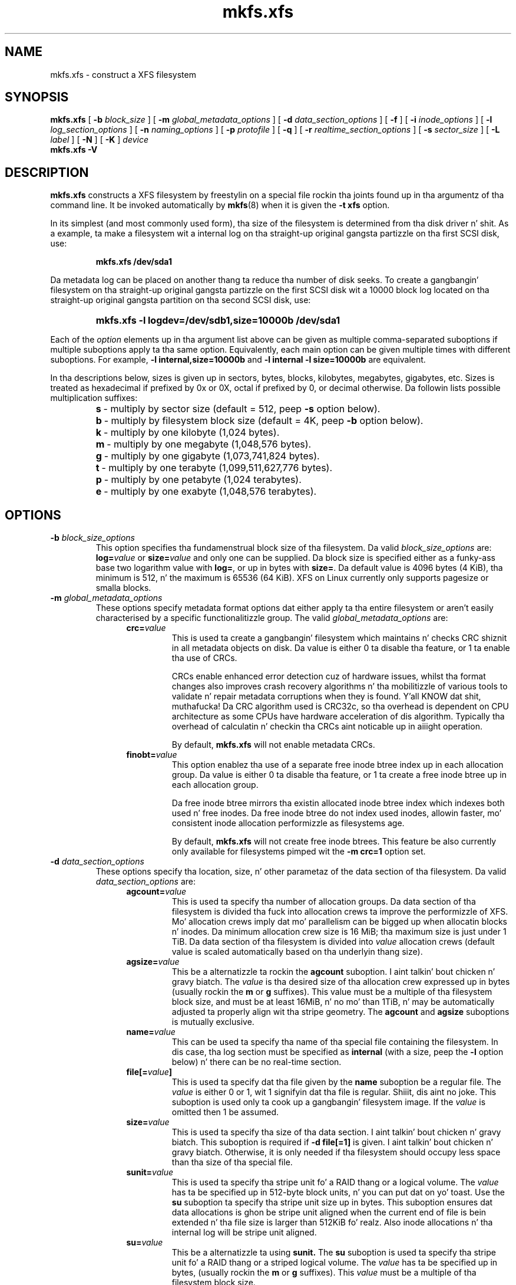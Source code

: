 .TH mkfs.xfs 8
.SH NAME
mkfs.xfs \- construct a XFS filesystem
.SH SYNOPSIS
.B mkfs.xfs
[
.B \-b
.I block_size
] [
.B \-m
.I global_metadata_options
] [
.B \-d
.I data_section_options
] [
.B \-f
] [
.B \-i
.I inode_options
] [
.B \-l
.I log_section_options
] [
.B \-n
.I naming_options
] [
.B \-p
.I protofile
] [
.B \-q
] [
.B \-r
.I realtime_section_options
] [
.B \-s
.I sector_size
] [
.B \-L
.I label
] [
.B \-N
] [
.B \-K
]
.I device
.br
.B mkfs.xfs \-V
.SH DESCRIPTION
.B mkfs.xfs
constructs a XFS filesystem by freestylin on a special
file rockin tha joints found up in tha argumentz of tha command line.
It be invoked automatically by
.BR mkfs (8)
when it is given the
.B \-t xfs
option.
.PP
In its simplest (and most commonly used form), tha size of the
filesystem is determined from tha disk driver n' shit.  As a example, ta make
a filesystem wit a internal log on tha straight-up original gangsta partizzle on tha first
SCSI disk, use:
.IP
.B mkfs.xfs /dev/sda1
.PP
Da metadata log can be placed on another thang ta reduce tha number
of disk seeks.  To create a gangbangin' filesystem on tha straight-up original gangsta partizzle on the
first SCSI disk wit a 10000 block log located on tha straight-up original gangsta partition
on tha second SCSI disk, use:
.RS
.HP
.B mkfs.xfs\ \-l\ logdev=/dev/sdb1,size=10000b /dev/sda1
.RE
.PP
Each of the
.I option
elements up in tha argument list above can be given as multiple comma-separated
suboptions if multiple suboptions apply ta tha same option.
Equivalently, each main option can be given multiple times with
different suboptions.
For example,
.B \-l internal,size=10000b
and
.B \-l internal \-l size=10000b
are equivalent.
.PP
In tha descriptions below, sizes is given up in sectors, bytes, blocks,
kilobytes, megabytes, gigabytes, etc.
Sizes is treated as hexadecimal if prefixed by 0x or 0X,
octal if prefixed by 0, or decimal otherwise.
Da followin lists possible multiplication suffixes:
.RS
.PD 0
.HP
.BR s "\ \-\ multiply by sector size (default = 512, peep " \-s
option below).
.HP
.BR b "\ \-\ multiply by filesystem block size (default = 4K, peep " \-b
option below).
.HP
.BR k "\ \-\ multiply by one kilobyte (1,024 bytes)."
.HP
.BR m "\ \-\ multiply by one megabyte (1,048,576 bytes)."
.HP
.BR g "\ \-\ multiply by one gigabyte (1,073,741,824 bytes)."
.HP
.BR t "\ \-\ multiply by one terabyte (1,099,511,627,776 bytes)."
.HP
.BR p "\ \-\ multiply by one petabyte (1,024 terabytes)."
.HP
.BR e "\ \-\ multiply by one exabyte (1,048,576 terabytes)."
.PD
.SH OPTIONS
.TP
.BI \-b " block_size_options"
This option specifies tha fundamenstrual block size of tha filesystem.
Da valid
.I block_size_options
are:
.BI log= value
or
.BI size= value
and only one can be supplied.
Da block size is specified either as a funky-ass base two logarithm value with
.BR log= ,
or up in bytes with
.BR size= .
Da default value is 4096 bytes (4 KiB), tha minimum is 512, n' the
maximum is 65536 (64 KiB).
XFS on Linux currently only supports pagesize or smalla blocks.
.TP
.BI \-m " global_metadata_options"
These options specify metadata format options dat either apply ta tha entire
filesystem or aren't easily characterised by a specific functionalitizzle group. The
valid
.I global_metadata_options
are:
.RS 1.2i
.TP
.BI crc= value
This is used ta create a gangbangin' filesystem which maintains n' checks CRC shiznit
in all metadata objects on disk. Da value is either 0 ta disable tha feature,
or 1 ta enable tha use of CRCs.
.IP
CRCs enable enhanced error detection cuz of hardware issues, whilst tha format
changes also improves crash recovery algorithms n' tha mobilitizzle of various tools
to validate n' repair metadata corruptions when they is found. Y'all KNOW dat shit, muthafucka!  Da CRC
algorithm used is CRC32c, so tha overhead is dependent on CPU architecture as
some CPUs have hardware acceleration of dis algorithm.  Typically tha overhead
of calculatin n' checkin tha CRCs aint noticable up in aiiight operation.
.IP
By default,
.B mkfs.xfs
will not enable metadata CRCs.
.TP
.BI finobt= value
This option enablez tha use of a separate free inode btree index up in each
allocation group. Da value is either 0 ta disable tha feature, or 1 ta create
a free inode btree up in each allocation group.
.IP
Da free inode btree mirrors tha existin allocated inode btree index which
indexes both used n' free inodes. Da free inode btree do not index used
inodes, allowin faster, mo' consistent inode allocation performizzle as
filesystems age.
.IP
By default,
.B mkfs.xfs
will not create free inode btrees. This feature be also currently only available
for filesystems pimped wit the
.B \-m crc=1
option set.
.RE
.TP
.BI \-d " data_section_options"
These options specify tha location, size, n' other parametaz of the
data section of tha filesystem. Da valid
.I data_section_options
are:
.RS 1.2i
.TP
.BI agcount= value
This is used ta specify tha number of allocation groups. Da data section
of tha filesystem is divided tha fuck into allocation crews ta improve the
performizzle of XFS. Mo' allocation crews imply dat mo' parallelism
can be  bigged up  when allocatin blocks n' inodes. Da minimum
allocation crew size is 16 MiB; tha maximum size is just under 1 TiB.
Da data section of tha filesystem is divided into
.I value
allocation crews (default value is scaled automatically based
on tha underlyin thang size).
.TP
.BI agsize= value
This be a alternatizzle ta rockin the
.B agcount
suboption. I aint talkin' bout chicken n' gravy biatch. The
.I value
is tha desired size of tha allocation crew expressed up in bytes
(usually rockin the
.BR m " or " g
suffixes).
This value must be a multiple of tha filesystem block size, and
must be at least 16MiB, n' no mo' than 1TiB, n' may
be automatically adjusted ta properly align wit tha stripe geometry.
The
.B agcount
and
.B agsize
suboptions is mutually exclusive.
.TP
.BI name= value
This can be used ta specify tha name of tha special file containing
the filesystem. In dis case, tha log section must be specified as
.B internal
(with a size, peep the
.B \-l
option below) n' there can be no real-time section.
.TP
.BI file[= value ]
This is used ta specify dat tha file given by the
.B name
suboption be a regular file. The
.I value
is either 0 or 1, wit 1 signifyin dat tha file is regular. Shiiit, dis aint no joke. This
suboption is used only ta cook up a gangbangin' filesystem image. If the
.I value
is omitted then 1 be assumed.
.TP
.BI size= value
This is used ta specify tha size of tha data section. I aint talkin' bout chicken n' gravy biatch. This suboption
is required if
.B \-d file[=1]
is given. I aint talkin' bout chicken n' gravy biatch. Otherwise, it is only needed if tha filesystem should occupy
less space than tha size of tha special file.
.TP
.BI sunit= value
This is used ta specify tha stripe unit fo' a RAID thang or a
logical volume. The
.I value
has ta be specified up in 512-byte block units, n' you can put dat on yo' toast. Use the
.B su
suboption ta specify tha stripe unit size up in bytes. This suboption
ensures dat data allocations is ghon be stripe unit aligned when the
current end of file is bein extended n' tha file size is larger
than 512KiB fo' realz. Also inode allocations n' tha internal log will be
stripe unit aligned.
.TP
.BI su= value
This be a alternatizzle ta using
.B sunit.
The
.B su
suboption is used ta specify tha stripe unit fo' a RAID thang or a
striped logical volume. The
.I value
has ta be specified up in bytes, (usually rockin the
.BR m " or " g
suffixes). This
.I value
must be a multiple of tha filesystem block size.
.TP
.BI swidth= value
This is used ta specify tha stripe width fo' a RAID thang or a
striped logical volume. The
.I value
has ta be specified up in 512-byte block units, n' you can put dat on yo' toast. Use the
.B sw
suboption ta specify tha stripe width size up in bytes.
This suboption is required if
.B \-d sunit
has been specified n' it has ta be a multiple of the
.B \-d sunit
suboption.
.TP
.BI sw= value
suboption be a alternatizzle ta using
.B swidth.
The
.B sw
suboption is used ta specify tha stripe width fo' a RAID thang or
striped logical volume. The
.I value
is expressed as a multiplier of tha stripe unit,
usually tha same as tha number of stripe thugz up in tha logical
volume configuration, or data disks up in a RAID device.
.IP
When a gangbangin' filesystem is pimped on a logical volume device,
.B mkfs.xfs
will automatically query tha logical volume fo' appropriate
.B sunit
and
.B swidth
values.
.TP
.BI noalign
This option disablez automatic geometry detection n' creates tha filesystem
without stripe geometry alignment even if tha underlyin storage thang provides
this shiznit.
.RE
.TP
.B \-f
Force overwrite when a existin filesystem is detected on tha device.
By default,
.B mkfs.xfs
will not write ta tha thang if it suspects dat there be a gangbangin' filesystem
or partizzle table on tha thang already.
.TP
.BI \-i " inode_options"
This option specifies tha inode size of tha filesystem, n' other
inode allocation parameters.
Da XFS inode gotz nuff a gangbangin' fixed-size part n' a variable-size part.
Da variable-size part, whose size be affected by dis option, can contain:
directory data, fo' lil' small-ass directories;
attribute data, fo' lil' small-ass attribute sets;
symbolic link data, fo' lil' small-ass symbolic links;
the extent list fo' tha file, fo' filez wit a lil' small-ass number of extents;
and tha root of a tree describin tha location of extents fo' tha file,
for filez wit a big-ass number of extents.
.IP
Da valid
.I inode_options
are:
.RS 1.2i
.TP
.BI size= value " | log=" value " | perblock=" value
Da inode size is specified either as a
.I value
in bytes with
.BR size= ,
a base two logarithm
.I value
with
.BR log= ,
or as tha number fittin up in a gangbangin' filesystem block with
.BR perblock= .
Da minimum (and default)
.I value
is 256 bytes.
Da maximum
.I value
is 2048 (2 KiB) subject ta tha restriction that
the inode size cannot exceed one half of tha filesystem block size.
.IP
XFS uses 64-bit inode numbers internally; however, tha number of
significant bits up in a inode number
is affected by filesystem geometry.  In
practice, filesystem size n' inode size is tha predominant factors.
Da Linux kernel (on 32 bit hardware platforms) n' most applications
cannot currently handle inode numbers pimped outa than 32 dope bits,
so if no inode size is given on tha command line,
.B mkfs.xfs
will attempt ta chizzle a size
such dat inode numbers is ghon be < 32 bits, n' you can put dat on yo' toast.  If a inode size
is specified, or if a gangbangin' filesystem is sufficiently large,
.B mkfs.xfs
will warn if dis will create inode numbers > 32 significant
bits.
.TP
.BI maxpct= value
This specifies tha maximum cementage of space up in tha filesystem that
can be allocated ta inodes. Da default
.I value
is 25% fo' filesystems under 1TB, 5% fo' filesystems under 50TB n' 1%
for filesystems over 50TB.
.IP
In tha default inode allocation mode, inode blocks is chosen such
that inode numbers aint gonna exceed 32 bits, which restricts tha inode
blocks ta tha lower portion of tha filesystem. Da data block
allocator will avoid these low blocks ta accommodate tha specified
maxpct, so a high value may result up in a gangbangin' filesystem wit not a god damn thang but
inodes up in a thugged-out dope portion of tha lower blockz of tha filesystem.
(This restriction aint present when tha filesystem is mounted with
the
.I "inode64"
option on 64-bit platforms).
.IP
Settin tha value ta 0 means dat essentially all of tha filesystem
can become inode blocks, subject ta inode32 restrictions.
.IP
This value can be modified with
.IR xfs_growfs(8) .
.TP
.BI align[= value ]
This is used ta specify dat inode allocation is or aint aligned. Y'all KNOW dat shit, muthafucka! The
.I value
is either 0 or 1, wit 1 signifyin dat inodes is allocated aligned.
If the
.I value
is omitted, 1 be assumed. Y'all KNOW dat shit, muthafucka! Da default is dat inodes is aligned.
Aligned inode access is normally mo' efficient than unaligned access;
alignment must be established all up in tha time tha filesystem is pimped,
since inodes is allocated at dat time.
This option can be used ta turn off inode alignment when the
filesystem need ta be mountable by a version of IRIX
that aint gots tha inode alignment feature
(any release of IRIX before 6.2, n' IRIX 6.2 without XFS patches).
.TP
.BI attr= value
This is used ta specify tha version of extended attribute inline
allocation policy ta be used. Y'all KNOW dat shit, muthafucka!  By default, dis is 2, which uses an
efficient algorithm fo' managin tha available inline inode space
between attribute n' extent data.
.IP
Da previous version 1, which has fixed regions fo' attribute and
extent data, is kept fo' backwardz compatibilitizzle wit kernels older
than version 2.6.16.
.TP
.BI projid32bit[= value ]
This is used ta enable 32bit quota project identifiers. The
.I value
is either 0 or 1, wit 1 signifyin dat 32bit projid is ta be enabled.
If tha value is omitted, 1 be assumed. Y'all KNOW dat shit, muthafucka!  (This default chizzled
in release version 3.2.0.)
.RE
.TP
.BI \-l " log_section_options"
These options specify tha location, size, n' other parametaz of the
log section of tha filesystem. Da valid
.I log_section_options
are:
.RS 1.2i
.TP
.BI internal[= value ]
This is used ta specify dat tha log section be a piece of tha data
section instead of bein another thang or logical volume. The
.I value
is either 0 or 1, wit 1 signifyin dat tha log is internal. It aint nuthin but tha nick nack patty wack, I still gots tha bigger sack. If the
.I value
is omitted, 1 be assumed.
.TP
.BI logdev= device
This is used ta specify dat tha log section should reside on the
.I device
separate from tha data section. I aint talkin' bout chicken n' gravy biatch. The
.B internal=1
and
.B logdev
options is mutually exclusive.
.TP
.BI size= value
This is used ta specify tha size of tha log section.
.IP
If tha log is contained within tha data section and
.B size
aint specified,
.B mkfs.xfs
will try ta select a suitable log size depending
on tha size of tha filesystem.  Da actual logsize dependz on the
filesystem block size n' tha directory block size.
.IP
Otherwise, the
.B size
suboption is only needed if tha log section of tha filesystem
should occupy less space than tha size of tha special file. The
.I value
is specified up in bytes or blocks, wit a
.B b
suffix meanin multiplication by tha filesystem block size, as
busted lyrics bout above. Da overridin minimum value fo' size is 512 blocks.
With some combinationz of filesystem block size, inode size,
and directory block size, tha minimum log size is larger than 512 blocks.
.TP
.BI version= value
This specifies tha version of tha log. Da current default is 2,
which allows fo' larger log buffer sizes, as well as supporting
stripe-aligned log writes (see tha sunit n' su options, below).
.IP
Da previous version 1, which is limited ta 32k log buffers n' do
not support stripe-aligned writes, is kept fo' backwardz compatibility
with straight-up oldschool 2.4 kernels.
.TP
.BI sunit= value
This specifies tha alignment ta be used fo' log writes. The
.I value
has ta be specified up in 512-byte block units, n' you can put dat on yo' toast. Use the
.B su
suboption ta specify tha log stripe unit size up in bytes.
Log writes is ghon be aligned on dis boundary,
and rounded up ta dis boundary.
This gives major improvements up in performizzle on some configurations
like fuckin software RAID5 when the
.B sunit
is specified as tha filesystem block size.
Da equivalent byte value must be a multiple of tha filesystem block
size. Version 2 logs is automatically selected if tha log
.B sunit
suboption is specified.
.IP
The
.B su
suboption be a alternatizzle ta using
.B sunit.
.TP
.BI su= value
This is used ta specify tha log stripe. The
.I value
has ta be specified up in bytes, (usually rockin the
.BR s " or " b
suffixes). This value must be a multiple of tha filesystem block size.
Version 2 logs is automatically selected if tha log
.B su
suboption is specified.
.TP
.BI lazy-count= value
This chizzlez tha method of loggin various persistent counters
in tha superblock.  Under metadata intensive workloads, these
countas is updated n' logged frequently enough dat tha superblock
updates become a serialization point up in tha filesystem. The
.I value
can be either 0 or 1.
.IP
With
.BR lazy-count=1 ,
the superblock aint modified or logged on every last muthafuckin chizzle of the
persistent counters. Instead, enough shiznit is kept in
other partz of tha filesystem ta be able ta maintain tha persistent
counta joints without needed ta keep dem up in tha superblock.
This gives dope improvements up in performizzle on some configurations.
Da default
.I value
is 1 (on) so you must specify
.B lazy-count=0
if you wanna disable dis feature fo' olda kernels which don't support
it.
.RE
.TP
.BI \-n " naming_options"
These options specify tha version n' size parametas fo' tha naming
(directory) area of tha filesystem. Da valid
.I naming_options
are:
.RS 1.2i
.TP
.BI size= value " | log=" value
Da block size is specified either as a
.I value
in bytes with
.BR size= ,
or as a funky-ass base two logarithm
.I value
.RB "with " log= .
Da block size must be a juice of 2 n' cannot be less than the
filesystem block size.
Da default size
.I value
for version 2 directories is 4096 bytes (4 KiB),
unless tha filesystem block size is larger than 4096,
in which case tha default
.I value
is tha filesystem block size.
For version 1 directories tha block size is tha same ol' dirty as the
filesystem block size.
.TP
.BI version= value
Da namin (directory) version
.I value
can be either 2 or 'ci', defaultin ta 2 if unspecified.
With version 2 directories, tha directory block size can be
any juice of 2 size from tha filesystem block size up ta 65536.
.IP
The
.B version=ci
option enablez ASCII only case-insensitizzle filename lookup n' version
2 directories. Put ya muthafuckin choppers up if ya feel dis! Filenames is case-preserving, dat is, tha names
are stored up in directories rockin tha case they was pimped with.
.IP
Note: Version 1 directories is not supported.
.TP
.BI ftype= value
This feature allows tha inode type ta be stored up in tha directory
structure so dat the
.BR readdir (3)
and
.BR getdents (2)
do not need ta look up tha inode ta determine tha inode type.

The
.I value
is either 0 or 1, wit 1 signifiyin dat filetype shiznit
will be stored up in tha directory structure. Da default value is 0.

When CRCs is enabled via
.B \-m crc=1,
the ftype functionalitizzle be always enabled. Y'all KNOW dat shit, muthafucka! This feature can not be turned
off fo' such filesystem configurations.
.IP
.RE
.TP
.BI \-p " protofile"
If tha optional
.BI \-p " protofile"
argument is given,
.B mkfs.xfs
uses
.I protofile
as a prototype file n' takes its directions from dat file.
Da blocks n' inodes specifiers up in the
.I protofile
are provided fo' backwardz compatibilitizzle yo, but is otherwise unused.
Da syntax of tha protofile is defined by a fuckin shitload of tokens separated
by spaces or newlines. Note dat tha line numbers is not part of the
syntax but is meant ta help you up in tha followin rap of tha file
contents.
.nf
.sp .8v
.in +5
\f71       /stand/\f1\f2diskboot\f1\f7
2       4872 110
3       d\-\-777 3 1
4       usr     d\-\-777 3 1
5       sh      \-\-\-755 3 1 /bin/sh
6       ken     d\-\-755 6 1
7               $
8       b0      b\-\-644 3 1 0 0
9       c0      c\-\-644 3 1 0 0
10      fifo    p\-\-644 3 1
11      slink   l\-\-644 3 1 /a/symbolic/link
12      :  This be a cold-ass lil comment line
13      $
14      $\f1
.in -5
.fi
.IP
Line 1 be a thugged-out dummy string.
(Dat shiznit was formerly tha bootfilename.)
It be present fo' backward
compatibility; boot blocks is not used on SGI systems.
.IP
Note dat some strang of charactas must be present as tha straight-up original gangsta line of
the proto file ta cause it ta be parsed erectly; tha value
of dis strang is immaterial since it is ignored.
.IP
Line 2 gotz nuff two numeric joints (formerly tha numberz of blocks n' inodes).
These is also merely fo' backward compatibility: two numeric joints must
appear at dis point fo' tha proto file ta be erectly parsed,
but they joints is immaterial since they is ignored.
.IP
Da lines 3 all up in 11 specify tha filez n' directories you want to
include up in dis filesystem. Line 3 defines the
root directory. Other directories and
filez dat you want up in tha filesystem
are indicated by lines 4 all up in 6 and
lines 8 all up in 10. Line 11 gotz nuff
symbolic link syntax.
.IP
Notice tha dollar sign
.RB ( $ )
syntax on line 7. This syntax directs the
.B mkfs.xfs
command ta terminizzle tha branch of tha filesystem it
is currently on n' then continue
from tha directory specified by
the next line, up in dis case line 8.
It must be tha last character
on a line.
Da colon
on line 12 introduces a cold-ass lil comment; all charactas up until the
followin newline is ignored.
Note dat dis means you cannot
have a gangbangin' file up in a prototype file whose name gotz nuff a cold-ass lil colon.
The
.B $
on lines 13 n' 14 end tha process, since no additional
specifications follow.
.IP
File justifications provide tha following:
.IP
  * file mode
.br
  * user ID
.br
  * crew ID
.br
  * tha filez beginnin contents
.P
.IP
A 6-characta strang defines tha mode for
a file. Da first characta of dis string
defines tha file type. Da characta range
for dis first characta is
.B \-bcdpl.
A file may be a regular file, a funky-ass block special file,
a characta special file, directory files, named
pipes (first-in, first up files), n' symbolic
links.
Da second characta of tha mode strang is
used ta specify setuserID mode, up in which case
it is
.BR u .
If setuserID mode aint specified, tha second characta is
.BR \- .
Da third characta of tha mode strang is
used ta specify tha setgroupID mode, up in which
case it is
.BR g .
If setgroupID mode aint specified, tha third characta is
.BR \- .
Da remainin charactaz of tha mode strang are
a three digit octal number n' shit. This octal number
defines tha baller, group, n' other read, write,
and execute permissions fo' tha file, respectively.
For mo' shiznit on file permissions, peep the
.BR chmod (1)
command.
.IP
Peepin tha mode characta strang is two
decimal number tokens dat specify tha user n' crew IDs
of tha filez baller.
.IP
In a regular file, tha next token specifies the
pathname from which tha contents n' size of the
file is copied.
In a funky-ass block or characta special file, tha next token
are two decimal numbers dat specify tha major n' minor
device numbers.
When a gangbangin' file be a symbolic link, tha next token
specifies tha contentz of tha link.

When tha file be a gangbangin' finger-lickin' directory, the
.B mkfs.xfs
command creates tha entries
.B dot
(.) and
.B dot-dot
(..) n' then readz tha list of names n' file justifications
in a recursive manner fo' all of tha entries
in tha directory fo' realz. A scan of tha protofile is
always terminated wit tha dollar (
.B $
) token.
.TP
.B \-q
Quiet option. I aint talkin' bout chicken n' gravy biatch. Normally
.B mkfs.xfs
prints tha parametaz of tha filesystem
to be constructed;
the
.B \-q
flag suppresses all dis bullshit.
.TP
.BI \-r " realtime_section_options"
These options specify tha location, size, n' other parametaz of the
real-time section of tha filesystem. Da valid
.I realtime_section_options
are:
.RS 1.2i
.TP
.BI rtdev= device
This is used ta specify the
.I device
which should contain tha real-time section of tha filesystem.
Da suboption value is tha name of a funky-ass block device.
.TP
.BI extsize= value
This is used ta specify tha size of tha blocks up in tha real-time
section of tha filesystem. This
.I value
must be a multiple of tha filesystem block size. Da minimum allowed
size is tha filesystem block size or 4 KiB (whichever is larger); the
default size is tha stripe width fo' striped volumes or 64 KiB for
non-striped volumes; tha maximum allowed size is 1 GiB. Da real-time
extent size should be carefully chosen ta match tha parametaz of the
physical media used.
.TP
.BI size= value
This is used ta specify tha size of tha real-time section.
This suboption is only needed if tha real-time section of the
filesystem should occupy less space than tha size of tha partition
or logical volume containin tha section.
.TP
.BI noalign
This option disablez stripe size detection, enforcin a realtime thang wit no
stripe geometry.
.RE
.TP
.BI \-s " sector_size"
This option specifies tha fundamenstrual sector size of tha filesystem.
The
.I sector_size
is specified either as a value up in bytes with
.BI size= value
or as a funky-ass base two logarithm value with
.BI log= value.
Da default
.I sector_size
is 512 bytes. Da minimum value fo' sector size is
512; tha maximum is 32768 (32 KiB). The
.I sector_size
must be a juice of 2 size n' cannot be made larger than the
filesystem block size.
.TP
.BI \-L " label"
Set tha filesystem
.IR label .
XFS filesystem labels can be at most 12 charactas long; if
.I label
is longer than 12 characters,
.B mkfs.xfs
will not proceed wit bustin tha filesystem.  Refer ta the
.BR mount "(8) n' " xfs_admin (8)
manual entries fo' additionizzle shiznit.
.TP
.B \-N
Causes tha file system parametas ta be printed up without straight-up
bustin tha file system.
.TP
.B \-K
Do not attempt ta discard blocks at mkfs time.
.TP
.B \-V
Prints tha version number n' exits.
.SH SEE ALSO
.BR xfs (5),
.BR mkfs (8),
.BR mount (8),
.BR xfs_info (8),
.BR xfs_admin (8).
.SH BUGS
With a prototype file, it aint possible ta specify hard links.
